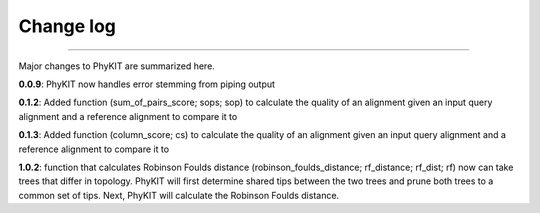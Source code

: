 .. _change_log:


Change log
==========

^^^^^

Major changes to PhyKIT are summarized here.

**0.0.9**: PhyKIT now handles error stemming from piping output

**0.1.2**: Added function (sum_of_pairs_score; sops; sop) to calculate
the quality of an alignment given an input query alignment
and a reference alignment to compare it to

**0.1.3**: Added function (column_score; cs) to calculate the quality of
an alignment given an input query alignment and a reference
alignment to compare it to

**1.0.2**: function that calculates Robinson Foulds distance (robinson_foulds_distance;
rf_distance; rf_dist; rf) now can take trees that differ in topology. PhyKIT
will first determine shared tips between the two trees and prune both trees
to a common set of tips. Next, PhyKIT will calculate the Robinson Foulds 
distance.
